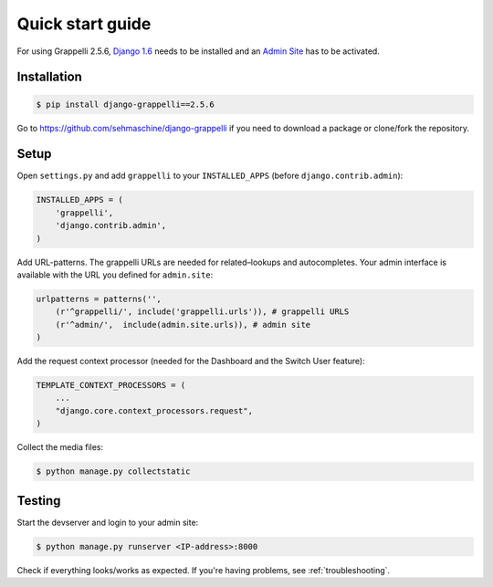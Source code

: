 .. |grappelli| replace:: Grappelli
.. |filebrowser| replace:: FileBrowser
.. |grappelliversion| replace:: 2.5.6

.. _quickstart:

Quick start guide
=================

For using |grappelli| |grappelliversion|, `Django 1.6 <http://www.djangoproject.com>`_ needs to be installed and an `Admin Site <http://docs.djangoproject.com/en/1.6/ref/contrib/admin/>`_ has to be activated.

Installation
------------

.. code-block:: bash

    $ pip install django-grappelli==2.5.6

Go to https://github.com/sehmaschine/django-grappelli if you need to download a package or clone/fork the repository.

Setup
-----

Open ``settings.py`` and add ``grappelli`` to your ``INSTALLED_APPS`` (before ``django.contrib.admin``):

.. code-block:: python

    INSTALLED_APPS = (
        'grappelli',
        'django.contrib.admin',
    )

Add URL-patterns. The grappelli URLs are needed for related–lookups and autocompletes. Your admin interface is available with the URL you defined for ``admin.site``:

.. code-block:: python

    urlpatterns = patterns('',
        (r'^grappelli/', include('grappelli.urls')), # grappelli URLS
        (r'^admin/',  include(admin.site.urls)), # admin site
    )

Add the request context processor (needed for the Dashboard and the Switch User feature):

.. code-block:: python

    TEMPLATE_CONTEXT_PROCESSORS = (
        ...
        "django.core.context_processors.request",
    )

Collect the media files:

.. code-block:: bash

    $ python manage.py collectstatic

Testing
-------

Start the devserver and login to your admin site:

.. code-block:: bash

    $ python manage.py runserver <IP-address>:8000

Check if everything looks/works as expected. If you're having problems, see :ref:`troubleshooting`.